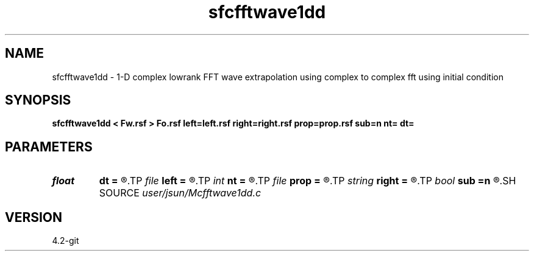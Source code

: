 .TH sfcfftwave1dd 1  "APRIL 2023" Madagascar "Madagascar Manuals"
.SH NAME
sfcfftwave1dd \- 1-D complex lowrank FFT wave extrapolation using complex to complex fft using initial condition
.SH SYNOPSIS
.B sfcfftwave1dd < Fw.rsf > Fo.rsf left=left.rsf right=right.rsf prop=prop.rsf sub=n nt= dt=
.SH PARAMETERS
.PD 0
.TP
.I float  
.B dt
.B =
.R  
.TP
.I file   
.B left
.B =
.R  	auxiliary input file name
.TP
.I int    
.B nt
.B =
.R  
.TP
.I file   
.B prop
.B =
.R  	auxiliary input file name
.TP
.I string 
.B right
.B =
.R  	auxiliary input file name
.TP
.I bool   
.B sub
.B =n
.R  [y/n]	if -1 is included in the matrix
.SH SOURCE
.I user/jsun/Mcfftwave1dd.c
.SH VERSION
4.2-git
